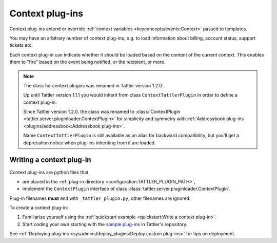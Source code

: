 Context plug-ins
================

Context plug-ins extend or override :ref:`context variables <keyconcepts/events:Context>` passed to templates.

You may have an arbitrary number of context plug-ins, e.g. to load information about billing,
account status, support tickets etc.

Each context plug-in can indicate whether it should be loaded based on the content of the current context.
This enables them to "fire" based on the event being notified, or the recipient, or more.

.. note:: The class for context plugins was renamed in Tattler version 1.2.0 .

    Up until Tattler version 1.1.1 you would inherit from class
    ``ContextTattlerPlugin`` in order to define a context plug-in.

    Since Tattler version 1.2.0, the class was renamed to
    :class:`ContextPlugin <tattler.server.pluginloader.ContextPlugin>`
    for simplicity and symmetry with
    :ref:`Addressbook plug-ins <plugins/addressbook:Addressbook plug-ins>`.

    Name ``ContextTattlerPlugin`` is still available as an alias for
    backward compatibility, but you'll get a deprecation notice when
    plug-ins inheriting from it are loaded.


Writing a context plug-in
-------------------------

Context plug-ins are python files that

- are placed in the :ref:`plug-in directory <configuration:TATTLER_PLUGIN_PATH>`,
- implement the ``ContextPlugin`` interface of class :class:`tattler.server.pluginloader.ContextPlugin`.

Plug-in filenames **must** end with ``_tattler_plugin.py``; other filenames are ignored.

To create a context plug-in:

1. Familiarize yourself using the :ref:`quickstart example <quickstart:Write a context plug-in>`.

2. Start coding your own starting with the `sample plug-ins <https://github.com/tattler-community/tattler-community/blob/main/plugins/>`_ in Tattler's repository.

See :ref:`Deploying plug-ins <sysadmins/deploy_plugins:Deploy custom plug-ins>` for tips on deployment.
